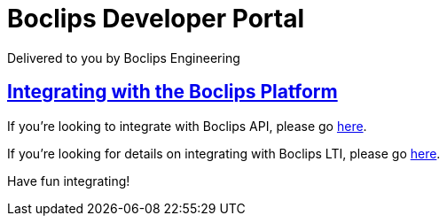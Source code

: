 = Boclips Developer Portal
Delivered to you by Boclips Engineering
:version-label: API Version
:doctype: book
:icons: font
:source-highlighter: highlightjs
:sectlinks:
:favicon:

[[intro]]
== Integrating with the Boclips Platform

If you're looking to integrate with Boclips API, please go link:getting-started-api.html[here].

If you're looking for details on integrating with Boclips LTI, please go link:lti-guide.html[here].

Have fun integrating!
